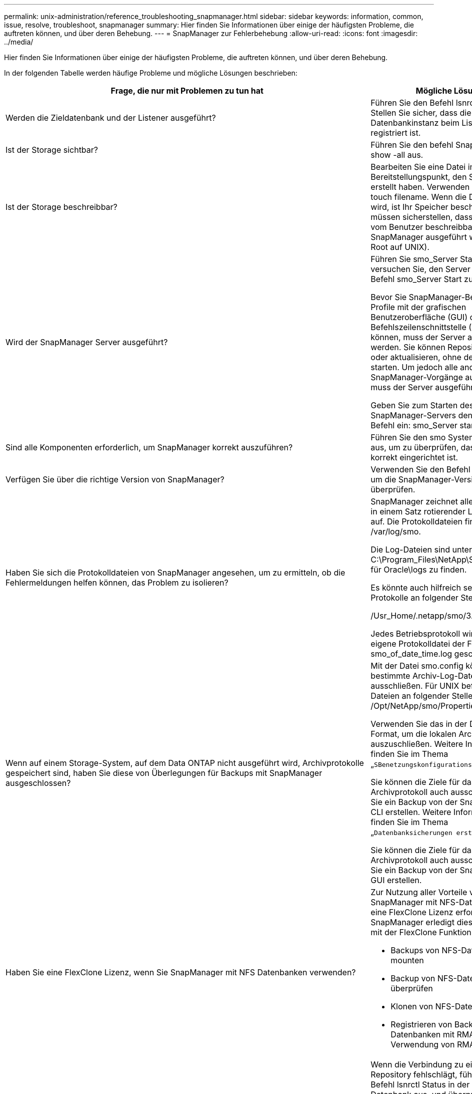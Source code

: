 ---
permalink: unix-administration/reference_troubleshooting_snapmanager.html 
sidebar: sidebar 
keywords: information, common, issue, resolve, troubleshoot, snapmanager 
summary: Hier finden Sie Informationen über einige der häufigsten Probleme, die auftreten können, und über deren Behebung. 
---
= SnapManager zur Fehlerbehebung
:allow-uri-read: 
:icons: font
:imagesdir: ../media/


[role="lead"]
Hier finden Sie Informationen über einige der häufigsten Probleme, die auftreten können, und über deren Behebung.

In der folgenden Tabelle werden häufige Probleme und mögliche Lösungen beschrieben:

|===
| Frage, die nur mit Problemen zu tun hat | Mögliche Lösung 


 a| 
Werden die Zieldatenbank und der Listener ausgeführt?
 a| 
Führen Sie den Befehl lsnrctl Status aus. Stellen Sie sicher, dass die Datenbankinstanz beim Listener registriert ist.



 a| 
Ist der Storage sichtbar?
 a| 
Führen Sie den befehl SnapDrive Storage show -all aus.



 a| 
Ist der Storage beschreibbar?
 a| 
Bearbeiten Sie eine Datei im Bereitstellungspunkt, den Sie gerade erstellt haben. Verwenden Sie den Befehl touch filename. Wenn die Datei erstellt wird, ist Ihr Speicher beschreibbar. Sie müssen sicherstellen, dass der Speicher vom Benutzer beschreibbar ist, auf dem SnapManager ausgeführt wird (z. B. als Root auf UNIX).



 a| 
Wird der SnapManager Server ausgeführt?
 a| 
Führen Sie smo_Server Status aus und versuchen Sie, den Server mit dem Befehl smo_Server Start zu starten.

Bevor Sie SnapManager-Befehle für Profile mit der grafischen Benutzeroberfläche (GUI) oder der Befehlszeilenschnittstelle (CLI) initiieren können, muss der Server ausgeführt werden. Sie können Repositorys erstellen oder aktualisieren, ohne den Server zu starten. Um jedoch alle anderen SnapManager-Vorgänge auszuführen, muss der Server ausgeführt werden.

Geben Sie zum Starten des SnapManager-Servers den folgenden Befehl ein: smo_Server starte.



 a| 
Sind alle Komponenten erforderlich, um SnapManager korrekt auszuführen?
 a| 
Führen Sie den smo System verify Befehl aus, um zu überprüfen, dass SnapDrive korrekt eingerichtet ist.



 a| 
Verfügen Sie über die richtige Version von SnapManager?
 a| 
Verwenden Sie den Befehl smo Version, um die SnapManager-Version zu überprüfen.



 a| 
Haben Sie sich die Protokolldateien von SnapManager angesehen, um zu ermitteln, ob die Fehlermeldungen helfen können, das Problem zu isolieren?
 a| 
SnapManager zeichnet alle Log-Einträge in einem Satz rotierender Log-Dateien auf. Die Protokolldateien finden Sie unter /var/log/smo.

Die Log-Dateien sind unter C:\Program_Files\NetApp\SnapManager für Oracle\logs zu finden.

Es könnte auch hilfreich sein, sich die Protokolle an folgender Stelle anzusehen:

/Usr_Home/.netapp/smo/3.3.0/log/

Jedes Betriebsprotokoll wird in seine eigene Protokolldatei der Form smo_of_date_time.log geschrieben.



 a| 
Wenn auf einem Storage-System, auf dem Data ONTAP nicht ausgeführt wird, Archivprotokolle gespeichert sind, haben Sie diese von Überlegungen für Backups mit SnapManager ausgeschlossen?
 a| 
Mit der Datei smo.config können Sie bestimmte Archiv-Log-Dateien ausschließen. Für UNIX befinden sich die Dateien an folgender Stelle: /Opt/NetApp/smo/Properties/smo.config

Verwenden Sie das in der Datei erwähnte Format, um die lokalen Archivprotokolle auszuschließen. Weitere Informationen finden Sie im Thema „`SBenetzungskonfigurationseigenschaften`“.

Sie können die Ziele für das Archivprotokoll auch ausschließen, wenn Sie ein Backup von der SnapManager-CLI erstellen. Weitere Informationen finden Sie im Thema „`Datenbanksicherungen erstellen`“.

Sie können die Ziele für das Archivprotokoll auch ausschließen, wenn Sie ein Backup von der SnapManager-GUI erstellen.



 a| 
Haben Sie eine FlexClone Lizenz, wenn Sie SnapManager mit NFS Datenbanken verwenden?
 a| 
Zur Nutzung aller Vorteile von SnapManager mit NFS-Datenbanken ist eine FlexClone Lizenz erforderlich. SnapManager erledigt diese Aufgaben mit der FlexClone Funktion:

* Backups von NFS-Datenbanken mounten
* Backup von NFS-Datenbanken überprüfen
* Klonen von NFS-Datenbanken
* Registrieren von Backups der NFS-Datenbanken mit RMAN (bei Verwendung von RMAN)




 a| 
Konnte keine Verbindung zum Repository hergestellt werden?
 a| 
Wenn die Verbindung zu einem Repository fehlschlägt, führen Sie den Befehl lsnrctl Status in der Repository-Datenbank aus, und überprüfen Sie die aktiven Dienstnamen. Wenn SnapManager eine Verbindung zur Repository-Datenbank herstellt, wird der Servicename der Datenbank verwendet. Je nach Einrichtung des Listeners kann dies der kurze Servicename oder der vollqualifizierte Servicename sein. Wenn SnapManager eine Verbindung zu einer Datenbank für einen Backup-, Restore- oder anderen Vorgang herstellt, verwendet er den Host-Namen und den SID. Wenn das Repository nicht korrekt initialisiert wird, weil es derzeit nicht erreichbar ist, erhalten Sie eine Fehlermeldung, in der Sie gefragt werden, ob Sie das Repository entfernen möchten. Sie können das Repository aus Ihrer aktuellen Ansicht entfernen, sodass Sie Vorgänge für andere Repositories ausführen können.

Prüfen Sie außerdem, ob die Repository-Instanz ausgeführt wird, indem Sie das ps -eaf ausführen



| Grepinstance - Name Befehl.  a| 
Kann das System den Hostnamen auflösen?



 a| 
Überprüfen Sie, ob sich der angegebene Hostname in einem anderen Subnetz befindet. Wenn Sie eine Fehlermeldung erhalten, dass SnapManager den Hostnamen nicht auflösen kann, fügen Sie den Hostnamen in die Hostdatei hinzu.Fügen Sie den Hostnamen zur Datei unter /etc/Hosts hinzu: Xxx.xxx.xxx.xxx.xxx Hostname IP-Adresse
 a| 
Führt SnapDrive aus?



 a| 
Überprüfen Sie, ob der SnapDrive Daemon ausgeführt wird: -Snapdrived Status

Wenn der Daemon nicht ausgeführt wird, wird eine Meldung angezeigt, die angibt, dass ein Verbindungsfehler vorliegt.
 a| 
Welche Storage-Systeme sind für den Zugriff mit SnapDrive konfiguriert?



 a| 
Führen Sie den Befehl: -SnapDrive config list aus
 a| 
Wie kann die SnapManager GUI Performance verbessert werden?



 a| 
* Stellen Sie sicher, dass Sie über gültige Benutzeranmeldeinformationen für das Repository, den Profilhost und das Profil verfügen.
+
Wenn Ihre Anmeldedaten ungültig sind, löschen Sie die Benutzeranmeldeinformationen für das Repository, den Profilhost und das Profil. Setzen Sie dieselben Benutzeranmeldeinformationen zurück, die Sie zuvor für das Repository, den Profilhost und das Profil festgelegt haben. Weitere Informationen zum erneuten Einstellen der Benutzeranmeldeinformationen finden Sie unter „`SFestlegen von Anmeldeinformationen nach Löschen des Anmeldeinformationscache`“.

* Schließen Sie die nicht verwendeten Profile.
+
Wenn mehr Profile geöffnet werden, wird die Performance der SnapManager GUI beeinträchtigt.

* Überprüfen Sie, ob Sie *beim Start öffnen* im Fenster Benutzereinstellungen im Menü *Admin* in der SnapManager-Benutzeroberfläche aktiviert haben.
+
Wenn diese Option aktiviert ist, wird die unter /root/.netapp/smo/3.3.0/gui/State verfügbare Benutzerkonfigurationsdatei (user.config) als openOnStartup=PROFIL angezeigt.

+
Da *Öffnen auf Start* aktiviert ist, müssen Sie nach kürzlich geöffneten Profilen aus der SnapManager-Benutzeroberfläche suchen, wobei lastOpenProfiles in der Benutzerkonfiguration (user.config)-Datei verwendet werden: LASTOPENPROFILE1,PROFILE2,PROFIL3,...

+
Sie können die aufgeführten Profilnamen löschen und immer eine minimale Anzahl von Profilen als offen halten.

* Das geschützte Profil benötigt mehr Zeit zur Aktualisierung als das nicht geschützte Profil.
+
Das geschützte Profil wird in einem Zeitintervall aktualisiert, basierend auf dem im protectionStatusRefresRate Parameter der Benutzerkonfigurationsdatei (user.config) angegebenen Wert.

+
Sie können den Wert aus dem Standardwert (300 Sekunden) erhöhen, sodass die geschützten Profile erst nach dem festgelegten Zeitintervall aktualisiert werden.

* Löschen Sie vor der Installation der neuen SnapManager-Version in der UNIX-basierten Umgebung die clientseitigen Einträge von SnapManager, die an folgender Stelle verfügbar sind:
+
/Root/.netapp


 a| 
Wenn mehrere SnapManager Vorgänge gestartet und gleichzeitig im Hintergrund ausgeführt werden, benötigt die SnapManager GUI mehr Zeit für die Aktualisierung. Wenn Sie mit der rechten Maustaste auf das Backup klicken (das bereits gelöscht ist, aber immer noch in der SnapManager GUI angezeigt wird), sind die Backup-Optionen für dieses Backup nicht im Fenster Backup oder Clone aktiviert.



 a| 
Sie müssen warten, bis die SnapManager GUI aktualisiert wird, und dann den Backup-Status überprüfen.
 a| 
Was würden Sie tun, wenn die Oracle-Datenbank nicht auf Englisch eingestellt ist?



 a| 
SnapManager-Vorgänge können fehlschlagen, wenn die Sprache für eine Oracle-Datenbank nicht auf Englisch festgelegt ist. Legen Sie die Sprache der Oracle-Datenbank auf Englisch fest:

. Fügen Sie unter den ersten Kommentaren in /etc/init.d/smo_Server Folgendes hinzu
+
** NLS_LANG=American_America
** NLS_LANG exportieren


. Starten Sie den SnapManager-Server mit dem folgenden Befehl neu: smo_Server restart



NOTE: Wenn die Anmeldeskripte wie .bash_profile, .bashrc und .cschric für den Oracle-Benutzer auf NLS_LANG gesetzt sind, müssen Sie das Skript bearbeiten, um NLS_LANG nicht zu überschreiben.
 a| 
Was würden Sie tun, wenn die Backup-Planung fehlschlägt, wenn die Repository-Datenbank auf mehr als eine IP verweist und jede IP einen anderen Hostnamen hat?



 a| 
. Beenden Sie den SnapManager-Server.
. Löschen Sie die Zeitplandateien im Repository-Verzeichnis von den Hosts, auf denen Sie den Backup-Zeitplan auslösen möchten.
+
Die Namen der Zeitplandateien können in den folgenden Formaten vorliegen:

+
** Repository#repo_username#Repository_Database_Name#Repository_Host#repo_Port
** Repository-repo_usernamerepository_Database_Name-Repository_Host-repo_Port *Hinweis:* Sie müssen sicherstellen, dass Sie die Terminplandatei in dem Format löschen, das den Details des Projektarchivs entspricht.


. Starten Sie den SnapManager-Server neu.
. Öffnen Sie andere Profile unter dem gleichen Repository von der SnapManager GUI, um sicherzustellen, dass keine Terminplaninformationen dieser Profile fehlen.

 a| 
Was würden Sie tun, wenn der SnapManager-Vorgang mit dem Fehler der Dateisperre für Zugangsdaten fehlschlägt?



 a| 
SnapManager sperrt die Anmeldeinformationsdatei vor dem Aktualisieren und entsperrt sie nach dem Aktualisieren.Wenn mehrere Operationen gleichzeitig ausgeführt werden, kann einer der Operationen die Anmeldeinformationsdatei sperren, um sie zu aktualisieren. Wenn ein anderer Vorgang versucht, gleichzeitig auf die Datei mit gesperrten Anmeldeinformationen zuzugreifen, schlägt der Vorgang mit dem Dateisperrfehler fehl.

Konfigurieren Sie in der Datei smo.config die folgenden Parameter, je nach Häufigkeit der gleichzeitigen Operationen:

* FileLock.retryIntervall = 100 Millisekunden
* FileLock.Timeout = 5000 Millisekunden



NOTE: Die den Parametern zugewiesenen Werte müssen in Millisekunden liegen.
 a| 
Was würden Sie tun, wenn der Zwischenstatus des Backup Verify-Vorgangs auf der Registerkarte Monitor fehlgeschlagen angezeigt wird, obwohl der Backup Verify-Vorgang noch ausgeführt wird?



 a| 
Die Fehlermeldung wird in der Datei sm_gui.log protokolliert. Sie müssen in der Protokolldatei nachsehen, um die neuen Werte für den Vorgang zu bestimmen.heartbeatIntervall und Operation.heartbeatThreshold Parameter, die dieses Problem lösen werden.

. Fügen Sie die folgenden Parameter in der Datei smo.config hinzu:
+
** Operation.heartbeatIntervall = 5000
** Operation.heartbeatThreshold = 5000 der von SnapManager zugewiesene Standardwert ist 5000.


. Diesen Parametern die neuen Werte zuweisen.
+

NOTE: Die den Parametern zugewiesenen Werte müssen in Millisekunden liegen.

. Starten Sie den SnapManager-Server neu, und führen Sie den Vorgang erneut aus.

 a| 
Was ist zu tun, wenn ein Heap-Space-Problem auftritt?



 a| 
Wenn während des SnapManager für Oracle-Betriebs ein Heap-Space-Problem auftritt, müssen Sie die folgenden Schritte durchführen:

. Wechseln Sie zum Installationsverzeichnis für SnapManager für Oracle.
. Öffnen Sie die Datei launchjava aus dem Installationsverzeichnis/bin/launchjava-Pfad.
. Erhöhen Sie den Wert des Java -Xmx160m Java Heap-space Parameters.
+
So können Sie beispielsweise den Standardwert von 160 m auf 200 m erhöhen.

+

NOTE: Wenn Sie den Wert des Java Heap-space-Parameters in den früheren Versionen von SnapManager für Oracle erhöht haben, sollten Sie diesen Wert beibehalten.


 a| 
Was würden Sie tun, wenn Sie die geschützten Backups nicht zum Wiederherstellen oder Klonen verwenden können?



 a| 
Dieses Problem wird beobachtet, wenn Sie SnapManager 3.3.1 mit Clustered Data ONTAP verwendet haben und ein Upgrade auf SnapManager 3.4 durchgeführt haben. Die Backups wurden mithilfe von Post-Skripten in SnapManager 3.3 gesichert. Ab SnapManager 3.4 sind die Backups entweder über _SnapManager_cDOT_Mirror_ oder _SnapManager_cDOT_Vault_ Richtlinien gesichert, die beim Erstellen eines Profils ausgewählt werden. Nach einem Upgrade auf SnapManager 3.4 können Sie eventuell noch die alten Profile nutzen und so Backups mit Backup-Skripten schützen. Sie können sie aber nicht zur Wiederherstellung oder zum Klonen mit SnapManager verwenden.

Sie müssen das Profil aktualisieren und entweder die Richtlinie _SnapManager_cDOT_Mirror_ oder _SnapManager_cDOT_Vault_ auswählen und das Post-Skript, das zur Datensicherung in SnapManager 3.3 verwendet wurde, löschen.
 a| 
Was würden Sie tun, wenn geplante Backups nicht gesichert werden (SnapVault)?

|===